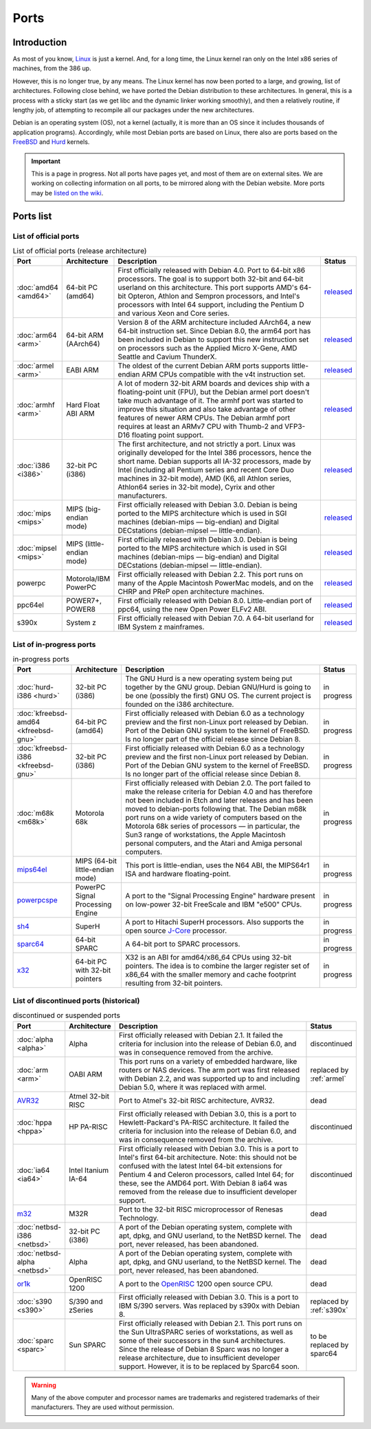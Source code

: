 =========================================================================
Ports
=========================================================================

Introduction
=========================================================================

As most of you know, `Linux <https://www.kernel.org/>`_
is just a kernel.  And, for a long time,
the Linux kernel ran only on the Intel x86 series of machines, from
the 386 up.

However, this is no longer true, by any means.  The Linux kernel has
now been ported to a large, and growing, list of architectures.
Following close behind, we have ported the Debian distribution to
these architectures.  In general, this is a process with a sticky
start (as we get libc and the dynamic linker working smoothly), and
then a relatively routine, if lengthy job, of attempting to recompile
all our packages under the new architectures.

Debian is an operating system (OS), not a kernel (actually, it is more
than an OS since it includes thousands of application programs). Accordingly,
while most Debian ports are based on Linux, there also are ports based on the
`FreeBSD <https://www.freebsd.org/>`_ and 
`Hurd <https://www.gnu.org/software/hurd/>`_ kernels.


.. important::
 This is a page in progress.  Not all ports have
 pages yet, and most of them are on external sites.  We are working on
 collecting information on all ports, to be mirrored along with the Debian
 website.
 More ports may be `listed on the wiki <https://wiki.debian.org/CategoryPorts>`_.

Ports list
=========================================================================

List of official ports
-------------------------------------------------------------------------
.. list-table:: List of official ports (release architecture)
   :widths: 10 10 70 10
   :header-rows: 1

   * - Port
     - Architecture
     - Description
     - Status

   * - :doc:`amd64 <amd64>`
     - 64-bit PC (amd64)
     - First officially released with Debian 4.0. Port to 64-bit x86
       processors. The goal is to support both 32-bit and 64-bit userland on this
       architecture. This port supports AMD's 64-bit Opteron, Athlon and Sempron
       processors, and Intel's processors with Intel 64 support, including the
       Pentium D and various Xeon and Core series.
     - `released <https://www.debian.org/releases/stable/amd64/release-notes/>`_

   * - :doc:`arm64 <arm>`
     - 64-bit ARM (AArch64)
     - Version 8 of the ARM architecture included AArch64, a new 64-bit
       instruction set. Since Debian 8.0, the arm64 port has been included in
       Debian to support this new instruction set on processors such as the
       Applied Micro X-Gene, AMD Seattle and Cavium ThunderX.
     - `released <https://www.debian.org/releases/stable/arm64/release-notes/>`_

   * - :doc:`armel <arm>`
     - EABI ARM
     - The oldest of the current Debian ARM ports supports little-endian
       ARM CPUs compatible with the v4t instruction set.
     - `released <https://www.debian.org/releases/stable/armel/release-notes/>`_

   * - :doc:`armhf <arm>`
     - Hard Float ABI ARM
     - A lot of modern 32-bit ARM boards and devices ship with a floating-point
       unit (FPU), but the Debian armel port doesn't take much advantage
       of it. The armhf port was started to improve this situation and also take
       advantage of other features of newer ARM CPUs. The Debian armhf port
       requires at least an ARMv7 CPU with Thumb-2 and VFP3-D16 floating point
       support.
     - `released <https://www.debian.org/releases/stable/armhf/release-notes/>`_

   * - :doc:`i386 <i386>`
     - 32-bit PC (i386)
     - The first architecture, and not strictly a port. Linux was originally
       developed for the Intel 386 processors, hence the short name. Debian
       supports all IA-32 processors, made by Intel (including all Pentium
       series and recent Core Duo machines in 32-bit mode), AMD (K6, all Athlon
       series, Athlon64 series in 32-bit mode), Cyrix and other
       manufacturers.
     - `released <https://www.debian.org/releases/stable/i386/release-notes/>`_

   * - :doc:`mips <mips>`
     - MIPS (big-endian mode)
     - First officially released with Debian 3.0. Debian is being ported to
       the MIPS architecture which is used in SGI machines (debian-mips —
       big-endian) and Digital DECstations (debian-mipsel — little-endian).
     - `released <https://www.debian.org/releases/stable/mips/release-notes/>`_

   * - :doc:`mipsel <mips>`
     - MIPS (little-endian mode)
     - First officially released with Debian 3.0. Debian is being ported to
       the MIPS architecture which is used in SGI machines (debian-mips —
       big-endian) and Digital DECstations (debian-mipsel — little-endian).
     - `released <https://www.debian.org/releases/stable/mipsel/release-notes/>`_

   * - powerpc
     - Motorola/IBM PowerPC
     - First officially released with Debian 2.2. This port runs on many of
       the Apple Macintosh PowerMac models, and on the CHRP and PReP open
       architecture machines.
     - `released <https://www.debian.org/releases/stable/powerpc/release-notes/>`_

   * - ppc64el
     - POWER7+, POWER8
     - First officially released with Debian 8.0. Little-endian port of ppc64,
       using the new Open Power ELFv2 ABI.
     - `released <https://www.debian.org/releases/stable/ppc64el/release-notes/>`_

   * - s390x
     - System z
     - First officially released with Debian 7.0. A 64-bit userland for IBM System z mainframes.
     - `released <https://www.debian.org/releases/stable/s390x/release-notes/>`_


List of in-progress ports
-------------------------------------------------------------------------

.. list-table:: in-progress ports
   :widths: 10 10 70 10
   :header-rows: 1

   * - Port
     - Architecture
     - Description
     - Status

   * - :doc:`hurd-i386 <hurd>`
     - 32-bit PC (i386)
     - The GNU Hurd is a new operating system being put together by
       the GNU group. Debian GNU/Hurd is going to
       be one (possibly the first) GNU OS. The current project is
       founded on the i386 architecture.
     - in progress

   * - :doc:`kfreebsd-amd64 <kfreebsd-gnu>`
     - 64-bit PC (amd64)
     - First officially released with Debian 6.0 as a technology preview and
       the first non-Linux port released by Debian. Port of the Debian GNU
       system to the kernel of FreeBSD. Is no longer part of the official release
       since Debian 8.
     - in progress

   * - :doc:`kfreebsd-i386 <kfreebsd-gnu>`
     - 32-bit PC (i386)
     - First officially released with Debian 6.0 as a technology preview and
       the first non-Linux port released by Debian. Port of the Debian GNU
       system to the kernel of FreeBSD. Is no longer part of the official release
       since Debian 8.
     - in progress

   * - :doc:`m68k <m68k>`
     - Motorola 68k
     - First officially released with Debian 2.0. The port failed to make
       the release criteria for Debian 4.0 and has therefore not been included
       in Etch and later releases and has been moved to debian-ports following that.
       The Debian m68k port runs on a wide variety
       of computers based on the Motorola 68k series of processors — in
       particular, the Sun3 range of workstations, the Apple Macintosh personal
       computers, and the Atari and Amiga personal computers.
     - in progress

   * - `mips64el <https://wiki.debian.org/mips64el>`_
     - MIPS (64-bit little-endian mode)
     - This port is little-endian, uses the N64 ABI, the MIPS64r1 ISA and hardware floating-point.
     - in progress

   * - `powerpcspe <https://wiki.debian.org/PowerPCSPEPort>`_
     - PowerPC Signal Processing Engine
     - A port to the "Signal Processing Engine" hardware present on 
       low-power 32-bit FreeScale and IBM "e500" CPUs.
     - in progress

   * - `sh4 <https://wiki.debian.org/SH4>`_
     - SuperH
     - A port to Hitachi SuperH processors. Also supports the open source
       `J-Core <http://j-core.org/>`_ processor.
     - in progress

   * - `sparc64 <https://wiki.debian.org/Sparc64>`_
     - 64-bit SPARC
     - A 64-bit port to SPARC processors.
     - in progress

   * - `x32 <https://wiki.debian.org/X32Port>`_
     - 64-bit PC with 32-bit pointers
     - X32 is an ABI for amd64/x86_64 CPUs using 32-bit pointers.
       The idea is to combine the larger register set of x86_64 with
       the smaller memory and cache footprint resulting from 32-bit pointers.
     - in progress


List of discontinued ports (historical)
-------------------------------------------------------------------------

.. list-table:: discontinued or suspended ports
   :widths: 10 10 70 10
   :header-rows: 1

   * - Port
     - Architecture
     - Description
     - Status

   * - :doc:`alpha <alpha>`
     - Alpha
     - First officially released with Debian 2.1.
       It failed the criteria for inclusion into the release of Debian 6.0,
       and was in consequence removed from the archive.
     - discontinued

   * - :doc:`arm <arm>`
     - OABI ARM
     - This port runs on a variety of embedded hardware, like routers or NAS
       devices. The arm port was first released with Debian 2.2, and was
       supported up to and including Debian 5.0, where it was replaced with armel.
     - replaced by :ref:`armel`

   * - `AVR32 <http://avr32.debian.net/>`_
     - Atmel 32-bit RISC
     - Port to Atmel's 32-bit RISC architecture, AVR32.
     - dead

   * - :doc:`hppa <hppa>`
     - HP PA-RISC
     - First officially released with Debian 3.0, this is a port 
       to Hewlett-Packard's PA-RISC architecture.
       It failed the criteria for inclusion into the release of Debian 6.0,
       and was in consequence removed from the archive.
     - discontinued

   * - :doc:`ia64 <ia64>`
     - Intel Itanium IA-64
     - First officially released with Debian 3.0. This is a port to Intel's
       first 64-bit architecture. Note: this should not be confused with the
       latest Intel 64-bit extensions for Pentium 4 and Celeron processors,
       called Intel 64; for these, see the AMD64 port. With Debian 8 ia64 was
       removed from the release due to insufficient developer support.
     - discontinued

   * - `m32 <http://www.linux-m32r.org/>`_
     - M32R
     - Port to the 32-bit RISC microprocessor of Renesas Technology.
     - dead

   * - :doc:`netbsd-i386 <netbsd>`
     - 32-bit PC (i386)
     - A port of the Debian operating system, complete with apt,
       dpkg, and GNU userland, to the NetBSD kernel. The port, never released,
       has been abandoned.
     - dead

   * - :doc:`netbsd-alpha <netbsd>`
     - Alpha
     - A port of the Debian operating system, complete with apt,
       dpkg, and GNU userland, to the NetBSD kernel. The port, never released,
       has been abandoned.
     - dead

   * - `or1k <http://or1k.debian.net/>`_
     - OpenRISC 1200
     - A port to the `OpenRISC <http://openrisc.net/>`_ 1200 open source CPU.
     - dead

   * - :doc:`s390 <s390>`
     - S/390 and zSeries
     - First officially released with Debian 3.0. This is a port to IBM
       S/390 servers. Was replaced by s390x with Debian 8.
     - replaced by :ref:`s390x`

   * - :doc:`sparc <sparc>`
     - Sun SPARC
     - First officially released with Debian 2.1. This port runs on the Sun
       UltraSPARC series of workstations, as well as some of their successors
       in the sun4 architectures. Since the release of Debian 8 Sparc was no
       longer a release architecture, due to insufficient developer support.
       However, it is to be replaced by Sparc64 soon.
     - to be replaced by sparc64


.. remove Debian Beowulf

.. warning::
  Many of the above computer and processor
  names are trademarks and registered trademarks of their manufacturers. 
  They are used without permission.
